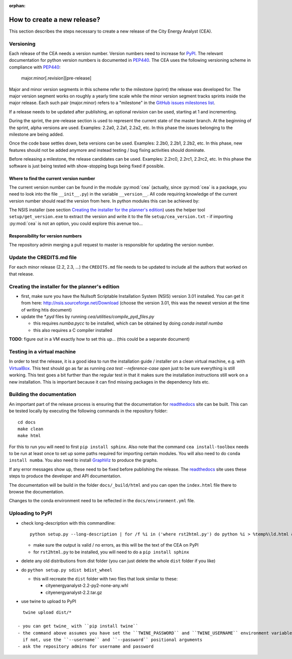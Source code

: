:orphan:

How to create a new release?
============================

This section describes the steps necessary to create a new release of the City Energy Analyst (CEA).

Versioning
----------

Each release of the CEA needs a version number. Version numbers need to increase for PyPI_. The relevant documentation
for python version numbers is documented in PEP440_. The CEA uses the following versioning scheme in compliance with
PEP440_:

    major.minor[.revision][pre-release]

Major and minor version segments in this scheme refer to the milestone (sprint) the release was developed for. The
major version segment works on roughly a yearly time scale while the minor version segment tracks sprints inside the
major release. Each such pair (major.minor) refers to a "milestone" in the `GitHub issues milestones list`_.

If a release needs to be updated after publishing, an optional revision can be used, starting at 1 and incrementing.

During the sprint, the pre-release section is used to represent the current state of the master branch. At the beginning
of the sprint, alpha versions are used. Examples: 2.2a0, 2.2a1, 2.2a2, etc. In this phase the issues belonging to the
milestone are being added.

Once the code base settles down, beta versions can be used. Examples: 2.2b0, 2.2b1, 2.2b2, etc. In this phase, new
features should not be added anymore and instead testing / bug fixing activities should dominate.

Before releasing a milestone, the release candidates can be used. Examples: 2.2rc0, 2.2rc1, 2.2rc2, etc. In this phase
the software is just being tested with show-stopping bugs being fixed if possible.

Where to find the current version number
^^^^^^^^^^^^^^^^^^^^^^^^^^^^^^^^^^^^^^^^

The current version number can be found in the module :py:mod:`cea` (actually, since :py:mod:`cea` is a package, you
need to look into the file ``__init__.py``) in the variable ``__version__``.
All code requiring knowledge of the current version number should read the version from here. In python modules this can
be achieved by:

.. source: python

    import cea
    version_number = cea.__version__


The NSIS installer (see section `Creating the installer for the planner's edition`_) uses the helper tool
``setup/get_version.exe`` to extract the version and write it to the file ``setup/cea_version.txt`` - if importing
:py:mod:`cea` is not an option, you could explore this avenue too...


Responsibility for version numbers
^^^^^^^^^^^^^^^^^^^^^^^^^^^^^^^^^^

The repository admin merging a pull request to master is responsible for updating the version number.


.. _PyPI: https://pypi.python.org/pypi
.. _PEP440: https://www.python.org/dev/peps/pep-0440
.. _GitHub issues milestones list: https://github.com/architecture-building-systems/CityEnergyAnalyst/milestones


Update the CREDITS.md file
--------------------------

For each minor release (2.2, 2.3, ...) the ``CREDITS.md`` file needs to be updated to include all the authors that
worked on that release.


Creating the installer for the planner's edition
------------------------------------------------

- first, make sure you have the Nullsoft Scriptable Installation System (NSIS) version 3.01 installed. You can get it
  from here: http://nsis.sourceforge.net/Download (choose the version 3.01, this was the newest version at the time
  of writing htis document)

- update the `*.pyd` files by running `cea/utilities/compile_pyd_files.py`

  - this requires `numba.pycc` to be installed, which can be obtained by doing `conda install numba`
  - this also requires a C compiler installed


**TODO**: figure out in a VM exactly how to set this up... (this could be a separate document)

Testing in a virtual machine
----------------------------

In order to test the release, it is a good idea to run the installation guide / installer on a clean virtual machine,
e.g. with VirtualBox_. This test should go as far as running `cea test --reference-case open` just to be sure everything
is still working. This test goes a bit further than the regular test in that it makes sure the installation instructions
still work on a new installation. This is important because it can find missing packages in the dependency lists etc.

.. _VirtualBox: https://www.virtualbox.org/

Building the documentation
--------------------------

An important part of the release process is ensuring that the documentation for readthedocs_ site can be built. This can
be tested locally by executing the following commands in the repository folder::

    cd docs
    make clean
    make html

For this to run you will need to first ``pip install sphinx``. Also note that the command ``cea install-toolbox`` needs
to be run at least once to set up some paths required for importing certain modules. You will also need to do
``conda install numba``. You also need to install GraphViz_ to produce the graphs.

If any error messages show up, these need to be fixed before publishing the release. The readthedocs_ site uses
these steps to produce the developer and API documentation.

The documentation will be build in the folder ``docs/_build/html`` and you can open the ``index.html`` file there to
browse the documentation.

Changes to the conda environment need to be reflected in the ``docs/environment.yml`` file.


.. _readthedocs: http://city-energy-analyst.readthedocs.io/en/latest/index.html
.. _GraphViz: http://www.graphviz.org/Download.php

Uploading to PyPI
-----------------

- check long-description with this commandline::

    python setup.py --long-description | for /f %i in ('where rst2html.py') do python %i > %temp%\ld.html && start %temp%\ld.html

  - make sure the output is valid / no errors, as this will be the text of the CEA on PyPI
  - for ``rst2html.py`` to be installed, you will need to do a ``pip install sphinx``

- delete any old distributions from dist folder (you can just delete the whole ``dist`` folder if you like)

- do ``python setup.py sdist bdist_wheel``

  - this will recreate the ``dist`` folder with two files that look similar to these:

    - cityenergyanalyst-2.2-py2-none-any.whl
    - cityenergyanalyst-2.2.tar.gz

- use twine to upload to PyPI

::

    twine upload dist/*

  - you can get twine_ with ``pip install twine``
  - the command above assumes you have set the ``TWINE_PASSWORD`` and ``TWINE_USERNAME`` environment variables
    if not, use the ``--username`` and ``--password`` positional arguments
  - ask the repository admins for username and password

.. _twine: https://pypi.python.org/pypi/twine
